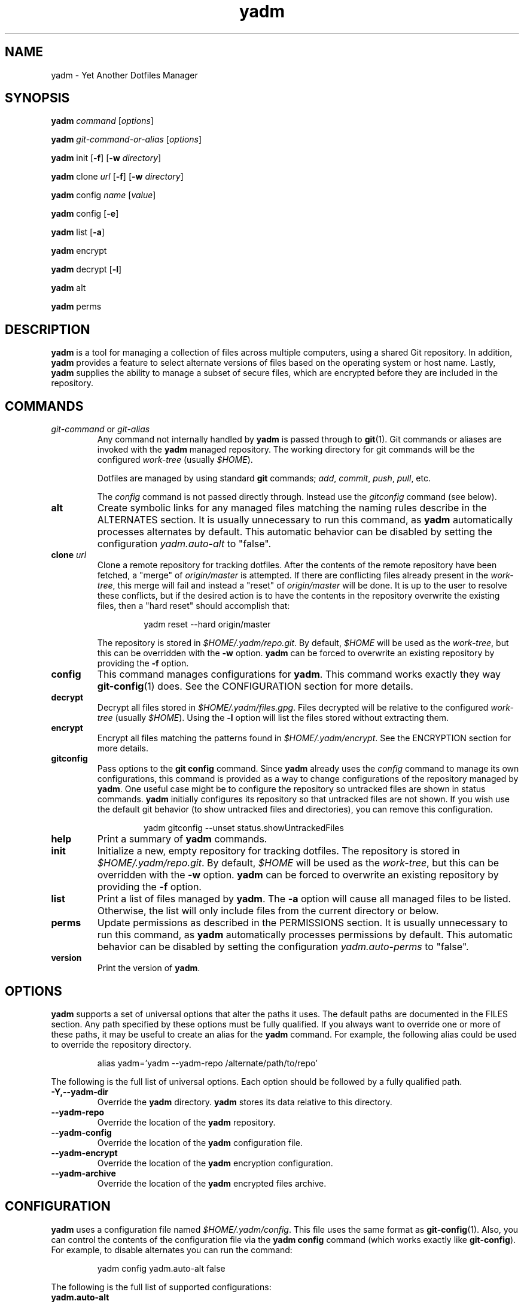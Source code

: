 ." vim: set spell so=8:
.TH yadm 1 "13 January 2017" "1.06"
.SH NAME
yadm \- Yet Another Dotfiles Manager
.SH SYNOPSIS
.B yadm
.I command
.RI [ options ]

.B yadm
.I git-command-or-alias
.RI [ options ]

.B yadm
init
.RB [ -f ]
.RB [ -w
.IR directory ]

.B yadm
.RI clone " url
.RB [ -f ]
.RB [ -w
.IR directory ]

.B yadm
.RI config " name
.RI [ value ]

.B yadm
config
.RB [ -e ]

.B yadm
list
.RB [ -a ]

.BR yadm " encrypt

.BR yadm " decrypt
.RB [ -l ]

.BR yadm " alt

.BR yadm " perms
.SH DESCRIPTION
.B yadm
is a tool for managing a collection of files across multiple computers,
using a shared Git repository.
In addition,
.B yadm
provides a feature to select alternate versions of files
based on the operating system or host name.
Lastly,
.B yadm
supplies the ability to manage a subset of secure files, which are
encrypted before they are included in the repository.
.SH COMMANDS
.TP
.IR git-command " or " git-alias
Any command not internally handled by
.B yadm
is passed through to
.BR git (1).
Git commands or aliases are invoked with the
.B yadm
managed repository.
The working directory for git commands will be the configured
.IR work-tree " (usually
.IR $HOME ).

Dotfiles are managed by using standard
.B git
commands;
.IR add ,
.IR commit ,
.IR push ,
.IR pull ,
etc.

.RI The " config
command is not passed directly through.
Instead use the
.I gitconfig
command (see below).
.TP
.B alt
Create symbolic links for any managed files matching the naming rules describe in the ALTERNATES section.
It is usually unnecessary to run this command, as
.B yadm
automatically processes alternates by default.
This automatic behavior can be disabled by setting the configuration
.I yadm.auto-alt
to "false".
.TP
.BI clone " url
Clone a remote repository for tracking dotfiles.
After the contents of the remote repository have been fetched, a "merge" of
.I origin/master
is attempted.
If there are conflicting files already present in the
.IR work-tree ,
this merge will fail and instead a "reset" of
.I origin/master
will be done.
It is up to the user to resolve these conflicts,
but if the desired action is to have the contents in the repository overwrite the existing files,
then a "hard reset" should accomplish that:

.RS
.RS
yadm reset --hard origin/master
.RE
.RE
.IP
The repository is stored in
.IR $HOME/.yadm/repo.git .
By default,
.I $HOME
will be used as the
.IR work-tree ,
but this can be overridden with the
.BR -w " option.
.B yadm
can be forced to overwrite an existing repository by providing the
.BR -f " option.
.TP
.B config
This command manages configurations for
.BR yadm .
This command works exactly they way
.BR git-config (1)
does.
See the CONFIGURATION section for more details.
.TP
.B decrypt
Decrypt all files stored in
.IR $HOME/.yadm/files.gpg .
Files decrypted will be relative to the configured
.IR work-tree " (usually
.IR $HOME ).
Using the
.B -l
option will list the files stored without extracting them.
.TP
.B encrypt
Encrypt all files matching the patterns found in
.IR $HOME/.yadm/encrypt .
See the ENCRYPTION section for more details.
.TP
.B gitconfig
Pass options to the
.B git config
command. Since
.B yadm
already uses the
.I config
command to manage its own configurations,
this command is provided as a way to change configurations of the repository managed by
.BR yadm .
One useful case might be to configure the repository so untracked files are shown in status commands.
.B yadm
initially configures its repository so that untracked files are not shown.
If you wish use the default git behavior (to show untracked files and directories), you can remove this configuration.

.RS
.RS
yadm gitconfig --unset status.showUntrackedFiles
.RE
.RE
.TP
.B help
Print a summary of
.BR yadm " commands.
.TP
.B init
Initialize a new, empty repository for tracking dotfiles.
The repository is stored in
.IR $HOME/.yadm/repo.git .
By default,
.I $HOME
will be used as the
.IR work-tree ,
but this can be overridden with the
.BR -w " option.
.B yadm
can be forced to overwrite an existing repository by providing the
.BR -f " option.
.TP
.B list
Print a list of files managed by
.BR yadm .
.RB The " -a
option will cause all managed files to be listed.
Otherwise, the list will only include files from the current directory or below.
.TP
.B perms
Update permissions as described in the PERMISSIONS section.
It is usually unnecessary to run this command, as
.B yadm
automatically processes permissions by default.
This automatic behavior can be disabled by setting the configuration
.I yadm.auto-perms
to "false".
.TP
.B version
Print the version of
.BR yadm .
.SH OPTIONS

.B yadm
supports a set of universal options that alter the paths it uses.
The default paths are documented in the FILES section.
Any path specified by these options must be fully qualified.
If you always want to override one or more of these paths, it may be useful to create an alias for the
.B yadm
command.
For example, the following alias could be used to override the repository directory.

.RS
alias yadm='yadm --yadm-repo /alternate/path/to/repo'
.RE

The following is the full list of universal options.
Each option should be followed by a fully qualified path.
.TP
.B -Y,--yadm-dir
Override the
.B yadm
directory.
.B yadm
stores its data relative to this directory.
.TP
.B --yadm-repo
Override the location of the
.B yadm
repository.
.TP
.B --yadm-config
Override the location of the
.B yadm
configuration file.
.TP
.B --yadm-encrypt
Override the location of the
.B yadm
encryption configuration.
.TP
.B --yadm-archive
Override the location of the
.B yadm
encrypted files archive.
.SH CONFIGURATION
.B yadm
uses a configuration file named
.IR $HOME/.yadm/config .
This file uses the same format as
.BR git-config (1).
Also, you can control the contents of the configuration file
via the
.B yadm config
command (which works exactly like
.BR git-config ).
For example, to disable alternates you can run the command:

.RS
yadm config yadm.auto-alt false
.RE

The following is the full list of supported configurations:
.TP
.B yadm.auto-alt
Disable the automatic linking described in the section ALTERNATES.
If disabled, you may still run
.B yadm alt
manually to create the alternate links.
This feature is enabled by default.
.TP
.B yadm.auto-perms
Disable the automatic permission changes described in the section PERMISSIONS.
If disabled, you may still run
.B yadm perms
manually to update permissions.
This feature is enabled by default.
.TP
.B yadm.ssh-perms
Disable the permission changes to
.IR $HOME/.ssh/* .
This feature is enabled by default.
.TP
.B yadm.gpg-perms
Disable the permission changes to
.IR $HOME/.gnupg/* .
This feature is enabled by default.
.TP
.B yadm.gpg-recipient
Asymmetrically encrypt files with a gpg public/private key pair.
Provide a "key ID" to specify which public key to encrypt with.
The key must exist in your public keyrings.
If left blank or not provided, symmetric encryption is used instead.
If set to "ASK", gpg will interactively ask for recipients.
See the ENCRYPTION section for more details.
This feature is disabled by default.
.TP
.B yadm.gpg-program
Specify an alternate program to use instead of "gpg".
By default, the first "gpg" found in $PATH is used.
.TP
.B yadm.git-program
Specify an alternate program to use instead of "git".
By default, the first "git" found in $PATH is used.
.SH ALTERNATES
When managing a set of files across different systems, it can be useful to have
an automated way of choosing an alternate version of a file for a different
operating system, host, or user.
.B yadm
implements a feature which will automatically create a symbolic link to
the appropriate version of a file, as long as you follow a specific naming
convention.
.B yadm
can detect files with names ending in:

.RS
.BR ## " or " ##OS " or " ##OS.HOSTNAME " or " ##OS.HOSTNAME.USER
.RE

If there are any files managed by
.BR yadm \'s
repository,
or listed in 
.IR $HOME/.yadm/encrypt ,
which match this naming convention,
symbolic links will be created for the most appropriate version.
This may best be demonstrated by example. Assume the following files are managed by
.BR yadm \'s
repository:

  - $HOME/path/example.txt##
  - $HOME/path/example.txt##Darwin
  - $HOME/path/example.txt##Darwin.host1
  - $HOME/path/example.txt##Darwin.host2
  - $HOME/path/example.txt##Linux
  - $HOME/path/example.txt##Linux.host1
  - $HOME/path/example.txt##Linux.host2

If running on a Macbook named "host2",
.B yadm
will create a symbolic link which looks like this:

.IR $HOME/path/example.txt " -> " $HOME/path/example.txt##Darwin.host2

However, on another Mackbook named "host3",
.B yadm
will create a symbolic link which looks like this:

.IR $HOME/path/example.txt " -> " $HOME/path/example.txt##Darwin

Since the hostname doesn't match any of the managed files, the more generic version is chosen.

If running on a Linux server named "host4", the link will be:

.IR $HOME/path/example.txt " -> " $HOME/path/example.txt##Linux

If running on a Solaris server, the link use the default "##" version:

.IR $HOME/path/example.txt " -> " $HOME/path/example.txt##

If no "##" version exists and no files match the current OS/HOSTNAME/USER, then no link will be created.

Links are also created for directories named this way, as long as they have at least one
.B yadm
managed file within them.

OS is determined by running
.BR uname\ -s ,
HOSTNAME by running
.BR hostname\ -s ,
and USER by running
.BR id\ -u\ -n .
.B yadm
will automatically create these links by default. This can be disabled using the
.I yadm.auto-alt
configuration.
Even if disabled, links can be manually created by running
.BR yadm\ alt .
.SH ENCRYPTION
It can be useful to manage confidential files, like SSH or GPG keys, across
multiple systems. However, doing so would put plain text data into a Git
repository, which often resides on a public system.
.B yadm
implements a feature which can make it easy to encrypt and decrypt a set of
files so the encrypted version can be maintained in the Git repository.
This feature will only work if the
.BR gpg (1)
command is available.

To use this feature, a list of patterns must be created and saved as
.IR $HOME/.yadm/encrypt .
This list of patterns should be relative to the configured
.IR work-tree " (usually
.IR $HOME ).
For example:

.RS
    .ssh/*.key
    .gnupg/*.gpg
.RE

The
.B yadm encrypt
command will find all files matching the patterns, and prompt for a password. Once a
password has confirmed, the matching files will be encrypted and saved as
.IR $HOME/.yadm/files.gpg .
The patterns and files.gpg should be added to the
.B yadm
repository so they are available across multiple systems.

To decrypt these files later, or on another system run
.BR yadm\ decrypt
and provide the correct password.
After files are decrypted, permissions are automatically updated as described
in the PERMISSIONS section.

Symmetric encryption is used by default, but asymmetric encryption may be
enabled using the
.I yadm.gpg-recipient
configuration.

.BR NOTE :
It is recommended that you use a private repository when keeping confidential
files, even though they are encrypted.
.SH PERMISSIONS
When files are checked out of a Git repository, their initial permissions are
dependent upon the user's umask. This can result in confidential files with lax permissions.

To prevent this,
.B yadm
will automatically update the permissions of confidential files.
The "group" and "others" permissions will be removed from the following files:

.RI - " $HOME/.yadm/files.gpg

- All files matching patterns in
.I $HOME/.yadm/encrypt

- The SSH directory and files,
.I .ssh/*

- The GPG directory and files,
.I .gnupg/*

.B yadm
will automatically update permissions by default. This can be disabled using the
.I yadm.auto-perms
configuration.
Even if disabled, permissions can be manually updated by running
.BR yadm\ perms .
The SSH directory processing can be disabled using the
.I yadm.ssh-perms
configuration.
.SH FILES
The following are the default paths
.B yadm
uses for its own data.
These paths can be altered using universal options.
See the OPTIONS section for details.
.TP
.I $HOME/.yadm
The
.B yadm
directory. By default, all data
.B yadm
stores is relative to this directory.
.TP
.I $YADM_DIR/config
Configuration file for
.BR yadm .
.TP
.I $YADM_DIR/repo.git
Git repository used by
.BR yadm .
.TP
.I $YADM_DIR/encrypt
List of globs used for encrypt/decrypt
.TP
.I $YADM_DIR/files.gpg
All files encrypted with
.B yadm encrypt
are stored in this file.
.SH EXAMPLES
.TP
.B yadm init
Create an empty repo for managing files
.TP
.B yadm add .bash_profile ; yadm commit
Add
.I .bash_profile
to the Git index and create a new commit
.TP
.B yadm remote add origin <url>
Add a remote origin to an existing repository
.TP
.B yadm push -u origin master
Initial push of master to origin
.TP
.B echo ".ssh/*.key" >> $HOME/.yadm/encrypt
Add a new pattern to the list of encrypted files
.TP
.B yadm encrypt ; yadm add ~/.yadm/files.gpg ; yadm commit
Commit a new set of encrypted files
.SH REPORTING BUGS
Report issues or create pull requests at GitHub:

https://github.com/TheLocehiliosan/yadm/issues
.SH AUTHOR
Tim Byrne <sultan@locehilios.com>
.SH SEE ALSO

.BR git (1),
.BR gpg (1)

https://thelocehiliosan.github.io/yadm/

